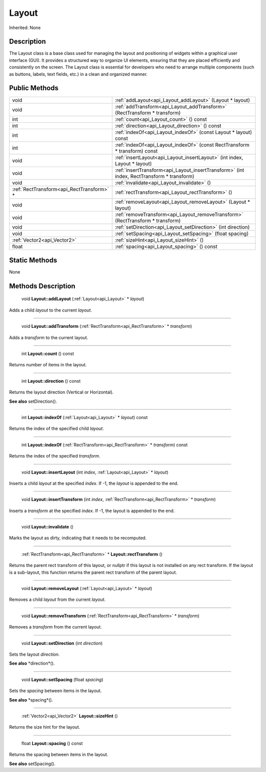 .. _api_Layout:

Layout
======

Inherited: None

.. _api_Layout_description:

Description
-----------

The Layout class is a base class used for managing the layout and positioning of widgets within a graphical user interface (GUI). It provides a structured way to organize UI elements, ensuring that they are placed efficiently and consistently on the screen. The Layout class is essential for developers who need to arrange multiple components (such as buttons, labels, text fields, etc.) in a clean and organized manner.



.. _api_Layout_public:

Public Methods
--------------

+--------------------------------------------+--------------------------------------------------------------------------------------------+
|                                       void | :ref:`addLayout<api_Layout_addLayout>` (Layout * layout)                                   |
+--------------------------------------------+--------------------------------------------------------------------------------------------+
|                                       void | :ref:`addTransform<api_Layout_addTransform>` (RectTransform * transform)                   |
+--------------------------------------------+--------------------------------------------------------------------------------------------+
|                                        int | :ref:`count<api_Layout_count>` () const                                                    |
+--------------------------------------------+--------------------------------------------------------------------------------------------+
|                                        int | :ref:`direction<api_Layout_direction>` () const                                            |
+--------------------------------------------+--------------------------------------------------------------------------------------------+
|                                        int | :ref:`indexOf<api_Layout_indexOf>` (const Layout * layout) const                           |
+--------------------------------------------+--------------------------------------------------------------------------------------------+
|                                        int | :ref:`indexOf<api_Layout_indexOf>` (const RectTransform * transform) const                 |
+--------------------------------------------+--------------------------------------------------------------------------------------------+
|                                       void | :ref:`insertLayout<api_Layout_insertLayout>` (int  index, Layout * layout)                 |
+--------------------------------------------+--------------------------------------------------------------------------------------------+
|                                       void | :ref:`insertTransform<api_Layout_insertTransform>` (int  index, RectTransform * transform) |
+--------------------------------------------+--------------------------------------------------------------------------------------------+
|                                       void | :ref:`invalidate<api_Layout_invalidate>` ()                                                |
+--------------------------------------------+--------------------------------------------------------------------------------------------+
|  :ref:`RectTransform<api_RectTransform>` * | :ref:`rectTransform<api_Layout_rectTransform>` ()                                          |
+--------------------------------------------+--------------------------------------------------------------------------------------------+
|                                       void | :ref:`removeLayout<api_Layout_removeLayout>` (Layout * layout)                             |
+--------------------------------------------+--------------------------------------------------------------------------------------------+
|                                       void | :ref:`removeTransform<api_Layout_removeTransform>` (RectTransform * transform)             |
+--------------------------------------------+--------------------------------------------------------------------------------------------+
|                                       void | :ref:`setDirection<api_Layout_setDirection>` (int  direction)                              |
+--------------------------------------------+--------------------------------------------------------------------------------------------+
|                                       void | :ref:`setSpacing<api_Layout_setSpacing>` (float  spacing)                                  |
+--------------------------------------------+--------------------------------------------------------------------------------------------+
|                :ref:`Vector2<api_Vector2>` | :ref:`sizeHint<api_Layout_sizeHint>` ()                                                    |
+--------------------------------------------+--------------------------------------------------------------------------------------------+
|                                      float | :ref:`spacing<api_Layout_spacing>` () const                                                |
+--------------------------------------------+--------------------------------------------------------------------------------------------+



.. _api_Layout_static:

Static Methods
--------------

None

.. _api_Layout_methods:

Methods Description
-------------------

.. _api_Layout_addLayout:

 void **Layout::addLayout** (:ref:`Layout<api_Layout>` * *layout*)

Adds a child *layout* to the current *layout*.

----

.. _api_Layout_addTransform:

 void **Layout::addTransform** (:ref:`RectTransform<api_RectTransform>` * *transform*)

Adds a *transform* to the current layout.

----

.. _api_Layout_count:

 int **Layout::count** () const

Returns number of items in the layout.

----

.. _api_Layout_direction:

 int **Layout::direction** () const

Returns the layout direction (Vertical or Horizontal).

**See also** setDirection().

----

.. _api_Layout_indexOf:

 int **Layout::indexOf** (:ref:`Layout<api_Layout>` * *layout*) const

Returns the index of the specified child *layout*.

----

.. _api_Layout_indexOf:

 int **Layout::indexOf** (:ref:`RectTransform<api_RectTransform>` * *transform*) const

Returns the index of the specified *transform*.

----

.. _api_Layout_insertLayout:

 void **Layout::insertLayout** (int  *index*, :ref:`Layout<api_Layout>` * *layout*)

Inserts a child *layout* at the specified *index*. If -1, the *layout* is appended to the end.

----

.. _api_Layout_insertTransform:

 void **Layout::insertTransform** (int  *index*, :ref:`RectTransform<api_RectTransform>` * *transform*)

Inserts a *transform* at the specified *index*. If -1, the layout is appended to the end.

----

.. _api_Layout_invalidate:

 void **Layout::invalidate** ()

Marks the layout as dirty, indicating that it needs to be recomputed.

----

.. _api_Layout_rectTransform:

 :ref:`RectTransform<api_RectTransform>` * **Layout::rectTransform** ()

Returns the parent rect transform of this layout, or nullptr if this layout is not installed on any rect transform. If the layout is a sub-layout, this function returns the parent rect transform of the parent layout.

----

.. _api_Layout_removeLayout:

 void **Layout::removeLayout** (:ref:`Layout<api_Layout>` * *layout*)

Removes a child *layout* from the current *layout*.

----

.. _api_Layout_removeTransform:

 void **Layout::removeTransform** (:ref:`RectTransform<api_RectTransform>` * *transform*)

Removes a *transform* from the current layout.

----

.. _api_Layout_setDirection:

 void **Layout::setDirection** (int  *direction*)

Sets the layout *direction*.

**See also** *direction*().

----

.. _api_Layout_setSpacing:

 void **Layout::setSpacing** (float  *spacing*)

Sets the *spacing* between items in the layout.

**See also** *spacing*().

----

.. _api_Layout_sizeHint:

 :ref:`Vector2<api_Vector2>`  **Layout::sizeHint** ()

Returns the size hint for the layout.

----

.. _api_Layout_spacing:

 float **Layout::spacing** () const

Returns the spacing between items in the layout.

**See also** setSpacing().


